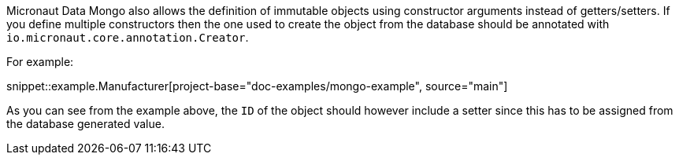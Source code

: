 Micronaut Data Mongo also allows the definition of immutable objects using constructor arguments instead of getters/setters. If you define multiple constructors then the one used to create the object from the database should be annotated with `io.micronaut.core.annotation.Creator`.

For example:

snippet::example.Manufacturer[project-base="doc-examples/mongo-example", source="main"]

As you can see from the example above, the `ID` of the object should however include a setter since this has to be assigned from the database generated value.
